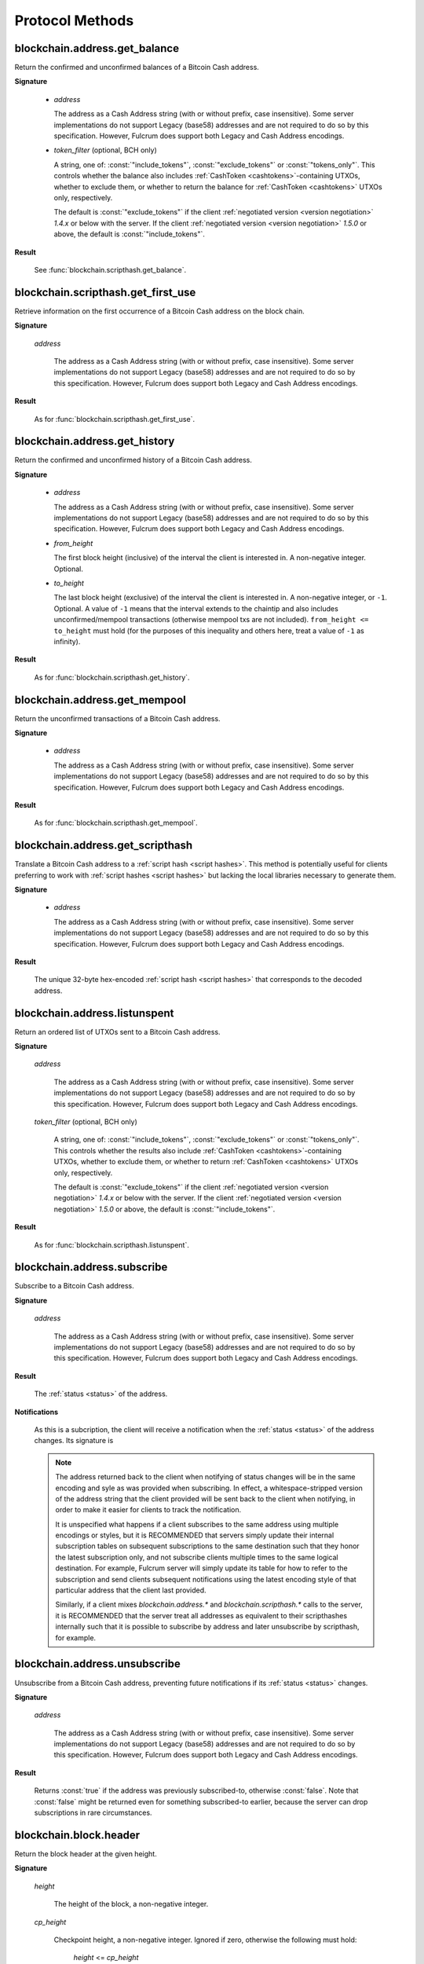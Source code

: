 ==================
 Protocol Methods
==================

blockchain.address.get_balance
==============================

Return the confirmed and unconfirmed balances of a Bitcoin Cash address.

**Signature**

  .. function:: blockchain.address.get_balance(address, [token_filter])
  .. versionadded:: 1.4.3
  .. versionchanged:: 1.5.0
     Added optional arg: *token_filter* (BCH only)

  * *address*

    The address as a Cash Address string (with or without prefix, case
    insensitive). Some server implementations do not support Legacy (base58)
    addresses and are not required to do so by this specification. However,
    Fulcrum does support both Legacy and Cash Address encodings.

  * *token_filter* (optional, BCH only)

    A string, one of: :const:`"include_tokens"`, :const:`"exclude_tokens"` or
    :const:`"tokens_only"`. This controls whether the balance also includes
    :ref:`CashToken <cashtokens>`-containing UTXOs, whether to exclude them, or whether to return
    the balance for :ref:`CashToken <cashtokens>` UTXOs only, respectively.

    The default is :const:`"exclude_tokens"` if the client :ref:`negotiated version <version negotiation>`
    `1.4.x` or below with the server. If the client :ref:`negotiated version <version negotiation>` `1.5.0`
    or above, the default is :const:`"include_tokens"`.

**Result**

  See :func:`blockchain.scripthash.get_balance`.

blockchain.scripthash.get_first_use
===================================

Retrieve information on the first occurrence of a Bitcoin Cash address on the
block chain.

**Signature**

  .. function:: blockchain.address.get_first_use(address)
  .. versionadded:: 1.5.2

  *address*

    The address as a Cash Address string (with or without prefix, case
    insensitive). Some server implementations do not support Legacy (base58)
    addresses and are not required to do so by this specification. However,
    Fulcrum does support both Legacy and Cash Address encodings.

**Result**

  As for :func:`blockchain.scripthash.get_first_use`.

blockchain.address.get_history
==============================

Return the confirmed and unconfirmed history of a Bitcoin Cash address.

**Signature**

  .. function:: blockchain.address.get_history(address, from_height=0, to_height=-1)
  .. versionadded:: 1.4.3
  .. versionchanged:: 1.5.1
     Allow pagination of history (added from_height, to_height)

  * *address*

    The address as a Cash Address string (with or without prefix, case
    insensitive). Some server implementations do not support Legacy (base58)
    addresses and are not required to do so by this specification. However,
    Fulcrum does support both Legacy and Cash Address encodings.

  * *from_height*

    The first block height (inclusive) of the interval the client is interested in.
    A non-negative integer. Optional.

  * *to_height*

    The last block height (exclusive) of the interval the client is interested in.
    A non-negative integer, or ``-1``. Optional. A value of ``-1`` means that the interval
    extends to the chaintip and also includes unconfirmed/mempool transactions
    (otherwise mempool txs are not included).
    ``from_height <= to_height`` must hold (for the purposes of this inequality
    and others here, treat a value of ``-1`` as infinity).

**Result**

  As for :func:`blockchain.scripthash.get_history`.

blockchain.address.get_mempool
==============================

Return the unconfirmed transactions of a Bitcoin Cash address.

**Signature**

  .. function:: blockchain.address.get_mempool(address)
  .. versionadded:: 1.4.3

  * *address*

    The address as a Cash Address string (with or without prefix, case
    insensitive). Some server implementations do not support Legacy (base58)
    addresses and are not required to do so by this specification. However,
    Fulcrum does support both Legacy and Cash Address encodings.

**Result**

  As for :func:`blockchain.scripthash.get_mempool`.

blockchain.address.get_scripthash
=================================

Translate a Bitcoin Cash address to a :ref:`script hash <script hashes>`. This
method is potentially useful for clients preferring to work with :ref:`script
hashes <script hashes>` but lacking the local libraries necessary to generate
them.

**Signature**

  .. function:: blockchain.address.get_scripthash(address)
  .. versionadded:: 1.4.3

  * *address*

    The address as a Cash Address string (with or without prefix, case
    insensitive). Some server implementations do not support Legacy (base58)
    addresses and are not required to do so by this specification. However,
    Fulcrum does support both Legacy and Cash Address encodings.

**Result**

  The unique 32-byte hex-encoded :ref:`script hash <script hashes>` that
  corresponds to the decoded address.

blockchain.address.listunspent
==============================

Return an ordered list of UTXOs sent to a Bitcoin Cash address.

**Signature**

  .. function:: blockchain.address.listunspent(address, [token_filter])
  .. versionadded:: 1.4.3
  .. versionchanged:: 1.5.0
     Added optional arg: *token_filter* (BCH only).
     *token_data* may appear in the result object if the UTXO contains a :ref:`CashToken <cashtokens>` (BCH only).

  *address*

    The address as a Cash Address string (with or without prefix, case
    insensitive). Some server implementations do not support Legacy (base58)
    addresses and are not required to do so by this specification. However,
    Fulcrum does support both Legacy and Cash Address encodings.

  *token_filter* (optional, BCH only)

    A string, one of: :const:`"include_tokens"`, :const:`"exclude_tokens"` or
    :const:`"tokens_only"`. This controls whether the results also include
    :ref:`CashToken <cashtokens>`-containing UTXOs, whether to exclude them,
    or whether to return :ref:`CashToken <cashtokens>` UTXOs only, respectively.

    The default is :const:`"exclude_tokens"` if the client :ref:`negotiated version <version negotiation>`
    `1.4.x` or below with the server. If the client :ref:`negotiated version <version negotiation>` `1.5.0`
    or above, the default is :const:`"include_tokens"`.

**Result**

  As for :func:`blockchain.scripthash.listunspent`.

blockchain.address.subscribe
============================

Subscribe to a Bitcoin Cash address.

**Signature**

  .. function:: blockchain.address.subscribe(address)
  .. versionadded:: 1.4.3

  *address*

    The address as a Cash Address string (with or without prefix, case
    insensitive). Some server implementations do not support Legacy (base58)
    addresses and are not required to do so by this specification. However,
    Fulcrum does support both Legacy and Cash Address encodings.

**Result**

  The :ref:`status <status>` of the address.

**Notifications**

  As this is a subcription, the client will receive a notification
  when the :ref:`status <status>` of the address changes.  Its
  signature is

  .. function:: blockchain.address.subscribe(address, status)
     :noindex:

  .. note:: The address returned back to the client when notifying of status
            changes will be in the same encoding and syle as was provided when
            subscribing. In effect, a whitespace-stripped version of the address
            string that the client provided will be sent back to the client when
            notifying, in order to make it easier for clients to track the
            notification.

            It is unspecified what happens if a client subscribes to the same
            address using multiple encodings or styles, but it is RECOMMENDED
            that servers simply update their internal subscription tables on
            subsequent subscriptions to the same destination such that they
            honor the latest subscription only, and not subscribe clients
            multiple times to the same logical destination. For example, Fulcrum
            server will simply update its table for how to refer to the
            subscription and send clients subsequent notifications using the
            latest encoding style of that particular address that the client
            last provided.

            Similarly, if a client mixes `blockchain.address.*` and
            `blockchain.scripthash.*` calls to the server, it is RECOMMENDED
            that the server treat all addresses as equivalent to their
            scripthashes internally such that it is possible to subscribe by
            address and later unsubscribe by scripthash, for example.

blockchain.address.unsubscribe
=================================

Unsubscribe from a Bitcoin Cash address, preventing future notifications if
its :ref:`status <status>` changes.

**Signature**

  .. function:: blockchain.address.unsubscribe(address)
  .. versionadded:: 1.4.3

  *address*

    The address as a Cash Address string (with or without prefix, case
    insensitive). Some server implementations do not support Legacy (base58)
    addresses and are not required to do so by this specification. However,
    Fulcrum does support both Legacy and Cash Address encodings.

**Result**

  Returns :const:`true` if the address was previously subscribed-to, otherwise
  :const:`false`. Note that :const:`false` might be returned even for something
  subscribed-to earlier, because the server can drop subscriptions in rare
  circumstances.

blockchain.block.header
=======================

Return the block header at the given height.

**Signature**

  .. function:: blockchain.block.header(height, cp_height=0)
  .. versionadded:: 1.3
  .. versionchanged:: 1.4
     *cp_height* parameter added
  .. versionchanged:: 1.4.1

  *height*

    The height of the block, a non-negative integer.

  *cp_height*

    Checkpoint height, a non-negative integer.  Ignored if zero,
    otherwise the following must hold:

      *height* <= *cp_height*

**Result**

  If *cp_height* is zero, the raw block header as a hexadecimal
  string.

  Otherwise a dictionary with the following keys.  This provides a
  proof that the given header is present in the blockchain; presumably
  the client has the merkle root hard-coded as a checkpoint.

  * *branch*

    The merkle branch of *header* up to *root*, deepest pairing first.

  * *header*

    The raw block header as a hexadecimal string.

  * *root*

    The merkle root of all blockchain headers up to and including
    *cp_height*.


**Example Result**

With *height* 5 and *cp_height* 0 on the Bitcoin Cash chain:

::

   "0100000085144a84488ea88d221c8bd6c059da090e88f8a2c99690ee55dbba4e00000000e11c48fecdd9e72510ca84f023370c9a38bf91ac5cae88019bee94d24528526344c36649ffff001d1d03e477"

.. _cp_height example:

With *cp_height* 8::

  {
    "branch": [
       "000000004ebadb55ee9096c9a2f8880e09da59c0d68b1c228da88e48844a1485",
       "96cbbc84783888e4cc971ae8acf86dd3c1a419370336bb3c634c97695a8c5ac9",
       "965ac94082cebbcffe458075651e9cc33ce703ab0115c72d9e8b1a9906b2b636",
       "89e5daa6950b895190716dd26054432b564ccdc2868188ba1da76de8e1dc7591"
       ],
    "header": "0100000085144a84488ea88d221c8bd6c059da090e88f8a2c99690ee55dbba4e00000000e11c48fecdd9e72510ca84f023370c9a38bf91ac5cae88019bee94d24528526344c36649ffff001d1d03e477",
    "root": "e347b1c43fd9b5415bf0d92708db8284b78daf4d0e24f9c3405f45feb85e25db"
  }

blockchain.block.headers
========================

Return a concatenated chunk of block headers from the main chain.

**Signature**

  .. function:: blockchain.block.headers(start_height, count, cp_height=0)
  .. versionadded:: 1.2
  .. versionchanged:: 1.4
     *cp_height* parameter added
  .. versionchanged:: 1.4.1

  *start_height*

    The height of the first header requested, a non-negative integer.

  *count*

    The number of headers requested, a non-negative integer.

  *cp_height*

    Checkpoint height, a non-negative integer.  Ignored if zero,
    otherwise the following must hold:

      *start_height* + (*count* - 1) <= *cp_height*

**Result**

  A dictionary with the following members:

  * *count*

    The number of headers returned, between zero and the number
    requested.  If the chain has not extended sufficiently far, only
    the available headers will be returned.  If more headers than
    *max* were requested at most *max* will be returned.

  * *hex*

    The binary block headers concatenated together in-order as a
    hexadecimal string.  Starting with version 1.4.1, AuxPoW data (if present
    in the original header) is truncated if *cp_height* is nonzero.

  * *max*

    The maximum number of headers the server will return in a single
    request.

  The dictionary additionally has the following keys if *count* and
  *cp_height* are not zero.  This provides a proof that all the given
  headers are present in the blockchain; presumably the client has the
  merkle root hard-coded as a checkpoint.

  * *root*

    The merkle root of all blockchain headers up to and including
    *cp_height*.

  * *branch*

    The merkle branch of the last returned header up to *root*,
    deepest pairing first.


**Example Response**

See :ref:`here <cp_height example>` for an example of *root* and
*branch* keys.

::

  {
    "count": 2,
    "hex": "0100000000000000000000000000000000000000000000000000000000000000000000003ba3edfd7a7b12b27ac72c3e67768f617fc81bc3888a51323a9fb8aa4b1e5e4a29ab5f49ffff001d1dac2b7c010000006fe28c0ab6f1b372c1a6a246ae63f74f931e8365e15a089c68d6190000000000982051fd1e4ba744bbbe680e1fee14677ba1a3c3540bf7b1cdb606e857233e0e61bc6649ffff001d01e36299"
    "max": 2016
  }

blockchain.estimatefee
======================

Return the estimated transaction fee per kilobyte for a transaction to
be confirmed within a certain number of blocks.

**Signature**

  .. function:: blockchain.estimatefee(number)

  *number*

    The number of blocks to target for confirmation.

**Result**

  The estimated transaction fee in coin units per kilobyte, as a
  floating point number.  If the daemon does not have enough
  information to make an estimate, the integer ``-1`` is returned.

**Example Result**

::

  0.00101079


blockchain.header.get
=====================

Retrieve a block header by its hash (or, optionally, its height).

**Signature**

  .. function:: blockchain.header.get(block_hash)
  .. versionadded:: 1.5.2

  *block_hash*

    A 64-character hexadecimal string indicating the block hash of the block for
    which to retrieve the header.  Optionally, this can also be a numeric value
    and in that case it will be interpreted as a block height.

**Result**

  The height and header of the requested block.  The result is a dictionary with two keys:

  * *height*

    The height of the header, an integer.

  * *hex*

    The binary header as a hexadecimal string.

**Example Result**

::

   {
     "height": 520481,
     "hex": "00000020890208a0ae3a3892aa047c5468725846577cfcd9b512b50000000000000000005dc2b02f2d297a9064ee103036c14d678f9afc7e3d9409cf53fd58b82e938e8ecbeca05a2d2103188ce804c4"
   }


blockchain.headers.get_tip
==========================

Get the latest block's height and header.

**Signature**

  .. function:: blockchain.headers.get_tip()
  .. versionadded:: 1.5.0

**Result**

  The height and header of the current block chain tip.  The result is a dictionary with two members:

  * *height*

    The height of the header, an integer.

  * *hex*

    The binary header as a hexadecimal string.

**Example Result**

::

   {
     "height": 520481,
     "hex": "00000020890208a0ae3a3892aa047c5468725846577cfcd9b512b50000000000000000005dc2b02f2d297a9064ee103036c14d678f9afc7e3d9409cf53fd58b82e938e8ecbeca05a2d2103188ce804c4"
   }

blockchain.headers.subscribe
============================

Subscribe to receive block headers when a new block is found.

**Signature**

  .. function:: blockchain.headers.subscribe()

**Result**

  The height and header of the current block chain tip.  The result is a dictionary with two members:

  * *height*

    The height of the header, an integer.

  * *hex*

    The binary header as a hexadecimal string.

**Example Result**

::

   {
     "height": 520481,
     "hex": "00000020890208a0ae3a3892aa047c5468725846577cfcd9b512b50000000000000000005dc2b02f2d297a9064ee103036c14d678f9afc7e3d9409cf53fd58b82e938e8ecbeca05a2d2103188ce804c4"
   }

**Notifications**

  As this is a subcription, the client will receive a notification
  when a new block is found.  The notification's signature is:

    .. function:: blockchain.headers.subscribe(header)
       :noindex:

    * *header*

      See **Result** above.

.. note:: Should a new block arrive quickly, perhaps while the server
  is still processing prior blocks, the server may only notify of the
  most recent chain tip.  The protocol does not guarantee notification
  of all intermediate block headers.

  In a similar way the client must be prepared to handle chain
  reorganisations.  Should a re-org happen the new chain tip will not
  sit directly on top of the prior chain tip.  The client must be able
  to figure out the common ancestor block and request any missing
  block headers to acquire a consistent view of the chain state.

blockchain.headers.unsubscribe
==============================

Undoes the effects of a previous call to :func:`blockchain.headers.subscribe`,
that is to say: unsubscribe from receiving block header notifications.

**Signature**

  .. function:: blockchain.headers.unsubscribe()
  .. versionadded:: 1.5.0

**Result**

  Returns :const:`true` if the client was previously subscribed to
  receive block header notifications, otherwise :const:`false`.

blockchain.relayfee
===================

Return the minimum fee a low-priority transaction must pay in order to
be accepted to the daemon's memory pool.

**Signature**

  .. function:: blockchain.relayfee()

**Result**

  The fee in whole coin units (BTC, not satoshis for Bitcoin) as a
  floating point number.

**Example Results**

::

   1e-05

::

   0.0

blockchain.scripthash.get_balance
=================================

Return the confirmed and unconfirmed balances of a :ref:`script hash
<script hashes>`.

**Signature**

  .. function:: blockchain.scripthash.get_balance(scripthash, [token_filter])
  .. versionadded:: 1.1
  .. versionchanged:: 1.5.0
     Added optional arg: *token_filter* (BCH only)

  *scripthash*

    The script hash as a hexadecimal string.

  *token_filter* (optional, BCH only)

    A string, one of: :const:`"include_tokens"`, :const:`"exclude_tokens"` or
    :const:`"tokens_only"`. This controls whether the balance also includes
    :ref:`CashToken <cashtokens>`-containing UTXOs, whether to exclude them, or whether to return
    the balance for :ref:`CashToken <cashtokens>` UTXOs only, respectively.

    The default is :const:`"exclude_tokens"` if the client :ref:`negotiated version <version negotiation>`
    `1.4.x` or below with the server. If the client :ref:`negotiated version <version negotiation>` `1.5.0`
    or above, the default is :const:`"include_tokens"`.

**Result**

  A dictionary with keys `confirmed` and `unconfirmed`.  The value of
  each is the appropriate balance in satoshis. Note that on BCH, be sure to
  select the appropriate `token_filter` argument to retrieve the balance
  either including or omitting tokens or for tokens only.

**Result Example**

::

  {
    "confirmed": 103873966,
    "unconfirmed": 236844
  }

blockchain.scripthash.get_first_use
===================================

Retrieve information on the first occurrence of a :ref:`script hash <script hashes>` on the
block chain.

**Note**: On block chians such as BTC that use natural ordering, the first occurrence
of any :ref:`script hash <script hashes>` will always be it appearing in an output of a transaction
(since an address must receive funds before it can spend them). For block chains such as Bitcoin Cash,
this is not always the case due to CTOR (txid based sorting of block transactions).

**Signature**

  .. function:: blockchain.scripthash.get_first_use(scripthash)
  .. versionadded:: 1.5.2

  *scripthash*

    The :ref:`script hash <script hashes>` as a hexadecimal string.

**Result**

  If the :ref:`script hash <script hashes>` in question does not appear either on the block chain or in the
  mempool, then :const:`null` is returned. Otherwise, a dictionary containing the following keys:

  * *block_hash*

    The block hash of the block where this :ref:`script hash <script hashes>` first appears, as a hexadecimal string.
    If this :ref:`script hash <script hashes>` first appears in the mempool, then this will be all zeroes, e.g. 64
    hexadecimal :const:`0` digits.

  * *height*

    The integer height of the block where this :ref:`script hash <script hashes>` first appears. If this
    :ref:`script hash <script hashes>` first appears in the mempool, then this will be :const:`0`.

    **Note**: Unlike other protocol methods (such as :func:`blockchain.scripthash.get_mempool`),
    :const:`0` is always used here for any mempool transaction irrespective of whether it has any unconfirmed parents or not.

  * *tx_hash*

    The transaction hash where this :ref:`script hash <script hashes>` first appears, in hexadecimal.

    **Note**: For multiple mempool transactions referencing the same :ref:`script hash <script hashes>`, an unspecified
    transaction will be arbitrarily chosen and it may not always be the first one that appeared in the mempool for this
    :ref:`script hash <script hashes>`.

**Result Examples**

::

  {
    "block_hash": "000000000000032e1219acd8cdda073f5cbb42a216fede788ad4b555e7969a26",
    "height": 200004,
    "tx_hash": "acc3758bd2a26f869fcc67d48ff30b96464d476bca82c1cd6656e7d506816412"
  }

::

  {
    "block_hash": "0000000000000000000000000000000000000000000000000000000000000000",
    "height": 0,
    "tx_hash": "9fbed79a1e970343fcd39f4a2d830a6bde6de0754ed2da70f489d0303ed558ec"
  }



blockchain.scripthash.get_history
=================================

Return the confirmed and unconfirmed history of a :ref:`script hash
<script hashes>`.

**Signature**

  .. function:: blockchain.scripthash.get_history(scripthash, from_height=0, to_height=-1)
  .. versionadded:: 1.1
  .. versionchanged:: 1.5.1
     Allow pagination of history (added from_height, to_height)

  *scripthash*

    The script hash as a hexadecimal string.

  *from_height*

    The first block height (inclusive) of the interval the client is interested in.
    A non-negative integer. Optional.

  *to_height*

    The last block height (exclusive) of the interval the client is interested in.
    A non-negative integer, or ``-1``. Optional. A value of ``-1`` means that the interval
    extends to the chaintip and also includes unconfirmed/mempool transactions
    (otherwise mempool txs are not included).
    ``from_height <= to_height`` must hold (for the purposes of this inequality
    and others here, treat a value of ``-1`` as infinity).

**Result**

  A list of confirmed transactions in blockchain order, with the
  output of :func:`blockchain.scripthash.get_mempool` appended to the
  list (mempool is appended only if ``to_height`` is ``-1``).  Each confirmed transaction
  is a dictionary with the following keys:

  * *height*

    The integer height of the block the transaction was confirmed in.

  * *tx_hash*

    The transaction hash in hexadecimal.

  Note that as of Fulcrum 1.8.0 the transaction history for a script hash
  also includes transactions that involve sending/receiving :ref:`CashTokens <cashtokens>`
  to/from that script hash.

  See :func:`blockchain.scripthash.get_mempool` for how mempool
  transactions are returned.

**Result Examples**

::

  [
    {
      "height": 200004,
      "tx_hash": "acc3758bd2a26f869fcc67d48ff30b96464d476bca82c1cd6656e7d506816412"
    },
    {
      "height": 215008,
      "tx_hash": "f3e1bf48975b8d6060a9de8884296abb80be618dc00ae3cb2f6cee3085e09403"
    }
  ]

::

  [
    {
      "fee": 20000,
      "height": 0,
      "tx_hash": "9fbed79a1e970343fcd39f4a2d830a6bde6de0754ed2da70f489d0303ed558ec"
    }
  ]

blockchain.scripthash.get_mempool
=================================

Return the unconfirmed transactions of a :ref:`script hash <script
hashes>`.

**Signature**

  .. function:: blockchain.scripthash.get_mempool(scripthash)
  .. versionadded:: 1.1

  *scripthash*

    The script hash as a hexadecimal string.

**Result**

  A list of mempool transactions in arbitrary order.  Each mempool
  transaction is a dictionary with the following keys:

  * *height*

    ``0`` if all inputs are confirmed, and ``-1`` otherwise.

  * *tx_hash*

    The transaction hash in hexadecimal.

  * *fee*

    The transaction fee in minimum coin units (satoshis).

  Note that as of Fulcrum 1.8.0 the mempool transactions for a script hash
  also include transactions that involve sending/receiving :ref:`CashTokens <cashtokens>`
  to/from that script hash.

**Result Example**

::

  [
    {
      "tx_hash": "45381031132c57b2ff1cbe8d8d3920cf9ed25efd9a0beb764bdb2f24c7d1c7e3",
      "height": 0,
      "fee": 24310
    }
  ]


blockchain.scripthash.listunspent
=================================

Return an ordered list of UTXOs sent to a script hash.

**Signature**

  .. function:: blockchain.scripthash.listunspent(scripthash, [token_filter])
  .. versionadded:: 1.1
  .. versionchanged:: 1.5.0
     Added optional arg: *token_filter* (BCH only).
     *token_data* may appear in the result object if the UTXO contains a :ref:`CashToken <cashtokens>` (BCH only).

  *scripthash*

    The script hash as a hexadecimal string.

  *token_filter* (optional, BCH only)

    A string, one of: :const:`"include_tokens"`, :const:`"exclude_tokens"` or
    :const:`"tokens_only"`. This controls whether the results also include
    :ref:`CashToken <cashtokens>`-containing UTXOs, whether to exclude them,
    or whether to return :ref:`CashToken <cashtokens>` UTXOs only, respectively.

    The default is :const:`"exclude_tokens"` if the client :ref:`negotiated version <version negotiation>`
    `1.4.x` or below with the server. If the client :ref:`negotiated version <version negotiation>` `1.5.0`
    or above, the default is :const:`"include_tokens"`.

**Result**

  A list of unspent outputs in blockchain order.  This function takes
  the mempool into account.  Mempool transactions paying to the
  address are included at the end of the list in an undefined order.
  Any output that is spent in the mempool does not appear.  Each
  output is a dictionary with the following keys:

  * *height*

    The integer height of the block the transaction was confirmed in.
    ``0`` if the transaction is in the mempool.

  * *token_data* (optional, BCH only)

    A dictionary encapsulating the :ref:`CashToken data <token_data>` for this
    output. This key will be missing from the dictionary if the unspent output
    does not have any token data on it.

  * *tx_pos*

    The zero-based index of the output in the transaction's list of
    outputs.

  * *tx_hash*

    The output's transaction hash as a hexadecimal string.

  * *value*

    The output's value in minimum coin units (satoshis).

**Result Example**

::

  [
    {
      "height": 37146,
      "tx_hash": "9f2c45a12db0144909b5db269415f7319179105982ac70ed80d76ea79d923ebf",
      "tx_pos": 0,
      "value": 45318048
    },
    {
      "height": 41696,
      "tx_hash": "3d2290c93436a3e964cfc2f0950174d8847b1fbe3946432c4784e168da0f019f",
      "tx_pos": 0,
      "value": 919195
    },
    {
      "height": 126184,
      "token_data": {
        "amount": "1000000",
        "category": "8fd6a2f713beaa5907a776b8b3060cddd1c6ff0588554c2364698ae271321ce9",
        "nft": {
          "capability": "minting",
          "commitment": "f00fd00fb33f"
         }
      },
      "tx_hash": "87489c43bae69c297bbaf65276573b0001c20c647a3d54d2842a4425ff87bacc",
      "tx_pos": 1,
      "value": 1000000
    },
    {
      "height": 0,
      "tx_hash": "42f83727115dc7e38b1311aae9c516d9956c16f6017149c9d4a98cc5e738952a",
      "tx_pos": 7,
      "value": 99999815
    }
  ]

.. _subscribed:

blockchain.scripthash.subscribe
===============================

Subscribe to a script hash.

**Signature**

  .. function:: blockchain.scripthash.subscribe(scripthash)
  .. versionadded:: 1.1

  *scripthash*

    The script hash as a hexadecimal string.

**Result**

  The :ref:`status <status>` of the script hash.

**Notifications**

  The client will receive a notification when the :ref:`status <status>` of the script
  hash changes.  Its signature is

    .. function:: blockchain.scripthash.subscribe(scripthash, status)
       :noindex:

blockchain.scripthash.unsubscribe
=================================

Unsubscribe from a script hash, preventing future notifications if its :ref:`status
<status>` changes.

**Signature**

  .. function:: blockchain.scripthash.unsubscribe(scripthash)
  .. versionadded:: 1.4.2

  *scripthash*

    The script hash as a hexadecimal string.

**Result**

  Returns :const:`true` if the scripthash was previously subscribed-to, otherwise
  :const:`false`. Note that :const:`false` might be returned even for something
  subscribed-to earlier, because the server can drop subscriptions in rare
  circumstances.

blockchain.transaction.broadcast
================================

Broadcast a transaction to the network.

**Signature**

  .. function:: blockchain.transaction.broadcast(raw_tx)
  .. versionchanged:: 1.1
     errors returned as JSON RPC errors rather than as a result.

  *raw_tx*

    The raw transaction as a hexadecimal string.

**Result**

  The transaction hash as a hexadecimal string.

  **Note** protocol version 1.0 (only) does not respond according to
  the JSON RPC specification if an error occurs.  If the daemon
  rejects the transaction, the result is the error message string from
  the daemon, as if the call were successful.  The client needs to
  determine if an error occurred by comparing the result to the
  expected transaction hash.

**Result Examples**

::

   "a76242fce5753b4212f903ff33ac6fe66f2780f34bdb4b33b175a7815a11a98e"

Protocol version 1.0 returning an error as the result:

::

  "258: txn-mempool-conflict"

blockchain.transaction.dsproof.get
==================================

Returns information on a :ref:`double-spend proof <dsproofs>`. The query can be
by either `tx_hash` or `dspid`.

**Signature**

  .. function:: blockchain.transaction.dsproof.get(hash)
  .. versionadded:: 1.4.5

  *hash*

    The transaction hash (or `dspid`) as a hexadecimal string.


**Result**

    If the transaction in question has an associated :ref:`dsproof <dsproofs>`,
    then a JSON object. Otherwise :const:`null`.

**Example Results**::

   {
     "dspid": "587d18bf8a64ede9c7450fdaeab27b9b3c46cfa8948f4c145f889601153c56b0",
     "txid": "5b59ce35093fbd13549cd6f203d4b5b01762d70e75b8e9733dfc463e0ff8cc13",
     "hex": "410c56078977120e828e4aacdd813a818d17c47d94183aa176d62c805d47697dddddf46c2ab68ee1e46a3e17aa7da548c38ec43416422d433b1782eb3298356df441",
     "outpoint": {
       "txid": "f6e2a16ba665d5402dad147fe35872961bc6961da62345a2171ee001cfcf7600",
       "vout": 0
     },
     "descendants": [
       "36fbb099e6de59d23477727e3199c65caae35ded957660f56fc681a6d81d5570",
       "5b59ce35093fbd13549cd6f203d4b5b01762d70e75b8e9733dfc463e0ff8cc13"
     ]
   }

blockchain.transaction.dsproof.list
===================================

List all of the transactions that currently have double-spend proofs associated
with them.

**Signature**

  .. function:: blockchain.transaction.dsproof.list()
  .. versionadded:: 1.4.5

**Result**

  A JSON array of hexadecimal strings. May be empty.  Each string is a
  transaction hash of an in-mempool transaction that has a double-spend proof
  associated with it. Each of the hashes appearing in the list may be given as
  an argument to :func:`blockchain.transaction.dsproof.get` in order to obtain
  the associated double-spend proof for that transaction.

**Example Results**::

   [
     "e67cc122f3c28a4243c3a1b14b38a9474c22ba928af9a194ca2b85426f0fd1bb",
     "077f0cc2439f2e48567c72eeeba5a447f8649c00c3d18ab6516eccfd4119726f",
     "ccc2f0d90b7067a83566024d4df842f0b6cb8180e18d642fcc85cae8acadbd58"
   ]

blockchain.transaction.dsproof.subscribe
========================================

Subscribe for :ref:`dsproof <dsproofs>` notifications for a transaction.

**Signature**

  .. function:: blockchain.transaction.dsproof.subscribe(tx_hash)
  .. versionadded:: 1.4.5

  *tx_hash*

    The transaction hash as a hexadecimal string.

**Result**

  A result identical to what one would get from :func:`blockchain.transaction.dsproof.get`.

**Notifications**

  The client will receive a notification when the :ref:`dsproof <dsproofs>`  status
  of the transaction changes.  Its signature is

    .. function:: blockchain.transction.dsproof.subscribe(tx_hash, dsproof)
       :noindex:

       With *dsproof* being identical to what one would get from invoking
       :func:`blockchain.transaction.dsproof.get` for that particular *tx_hash*.

blockchain.transaction.dsproof.unsubscribe
==========================================

Unsubscribe from receiving any further :ref:`dsproof <dsproofs>` notifications
for a transaction.

**Signature**

  .. function:: blockchain.transaction.dsproof.unsubscribe(tx_hash)
  .. versionadded:: 1.4.5

  *tx_hash*

    The transaction hash as a hexadecimal string.

**Result**

  Returns :const:`true` if the transaction was previously subscribed-to for
  dsproof notifications, otherwise :const:`false`. Note that :const:`false`
  might be returned even for something subscribed-to earlier, because the server
  can drop subscriptions in rare circumstances.


blockchain.transaction.get
==========================

Return a raw transaction.

**Signature**

  .. function:: blockchain.transaction.get(tx_hash, verbose=false)
  .. versionchanged:: 1.1
     ignored argument *height* removed
  .. versionchanged:: 1.2
     *verbose* argument added

  *tx_hash*

    The transaction hash as a hexadecimal string.

  *verbose*

    Whether a verbose coin-specific response is required.

**Result**

    If *verbose* is :const:`false`:

       The raw transaction as a hexadecimal string.

    If *verbose* is :const:`true`:

       The result is a coin-specific dictionary -- whatever the coin
       daemon returns when asked for a verbose form of the raw
       transaction.

**Example Results**

When *verbose* is :const:`false`::

  "01000000015bb9142c960a838329694d3fe9ba08c2a6421c5158d8f7044cb7c48006c1b48"
  "4000000006a4730440220229ea5359a63c2b83a713fcc20d8c41b20d48fe639a639d2a824"
  "6a137f29d0fc02201de12de9c056912a4e581a62d12fb5f43ee6c08ed0238c32a1ee76921"
  "3ca8b8b412103bcf9a004f1f7a9a8d8acce7b51c983233d107329ff7c4fb53e44c855dbe1"
  "f6a4feffffff02c6b68200000000001976a9141041fb024bd7a1338ef1959026bbba86006"
  "4fe5f88ac50a8cf00000000001976a91445dac110239a7a3814535c15858b939211f85298"
  "88ac61ee0700"

When *verbose* is :const:`true`::

 {
   "blockhash": "0000000000000000015a4f37ece911e5e3549f988e855548ce7494a0a08b2ad6",
   "blocktime": 1520074861,
   "confirmations": 679,
   "hash": "36a3692a41a8ac60b73f7f41ee23f5c917413e5b2fad9e44b34865bd0d601a3d",
   "hex": "01000000015bb9142c960a838329694d3fe9ba08c2a6421c5158d8f7044cb7c48006c1b484000000006a4730440220229ea5359a63c2b83a713fcc20d8c41b20d48fe639a639d2a8246a137f29d0fc02201de12de9c056912a4e581a62d12fb5f43ee6c08ed0238c32a1ee769213ca8b8b412103bcf9a004f1f7a9a8d8acce7b51c983233d107329ff7c4fb53e44c855dbe1f6a4feffffff02c6b68200000000001976a9141041fb024bd7a1338ef1959026bbba860064fe5f88ac50a8cf00000000001976a91445dac110239a7a3814535c15858b939211f8529888ac61ee0700",
   "locktime": 519777,
   "size": 225,
   "time": 1520074861,
   "txid": "36a3692a41a8ac60b73f7f41ee23f5c917413e5b2fad9e44b34865bd0d601a3d",
   "version": 1,
   "vin": [ {
     "scriptSig": {
       "asm": "30440220229ea5359a63c2b83a713fcc20d8c41b20d48fe639a639d2a8246a137f29d0fc02201de12de9c056912a4e581a62d12fb5f43ee6c08ed0238c32a1ee769213ca8b8b[ALL|FORKID] 03bcf9a004f1f7a9a8d8acce7b51c983233d107329ff7c4fb53e44c855dbe1f6a4",
       "hex": "4730440220229ea5359a63c2b83a713fcc20d8c41b20d48fe639a639d2a8246a137f29d0fc02201de12de9c056912a4e581a62d12fb5f43ee6c08ed0238c32a1ee769213ca8b8b412103bcf9a004f1f7a9a8d8acce7b51c983233d107329ff7c4fb53e44c855dbe1f6a4"
     },
     "sequence": 4294967294,
     "txid": "84b4c10680c4b74c04f7d858511c42a6c208bae93f4d692983830a962c14b95b",
     "vout": 0}],
   "vout": [ { "n": 0,
              "scriptPubKey": { "addresses": [ "12UxrUZ6tyTLoR1rT1N4nuCgS9DDURTJgP"],
                                "asm": "OP_DUP OP_HASH160 1041fb024bd7a1338ef1959026bbba860064fe5f OP_EQUALVERIFY OP_CHECKSIG",
                                "hex": "76a9141041fb024bd7a1338ef1959026bbba860064fe5f88ac",
                                "reqSigs": 1,
                                "type": "pubkeyhash"},
              "value": 0.0856647},
            { "n": 1,
              "scriptPubKey": { "addresses": [ "17NMgYPrguizvpJmB1Sz62ZHeeFydBYbZJ"],
                                "asm": "OP_DUP OP_HASH160 45dac110239a7a3814535c15858b939211f85298 OP_EQUALVERIFY OP_CHECKSIG",
                                "hex": "76a91445dac110239a7a3814535c15858b939211f8529888ac",
                                "reqSigs": 1,
                                "type": "pubkeyhash"},
              "value": 0.1360904}]}

blockchain.transaction.get_confirmed_blockhash
==============================================

Returns the block hash of the block that contains a particular transaction.

**Signature**

  .. function:: blockchain.transaction.get_confirmed_blockhash(tx_hash, include_header=false)
  .. versionadded:: 1.5.2

  *tx_hash*

    The transaction hash as a hexadecimal string.

  *include_header*

    Whether to also return the block header in the results dictionary (default :const:`false` if unspecified).

**Result**

  If this transaction is unknown or is in the mempool, a JSON-RPC error result will be returned. If
  the transaction is confirmed in a block, a dictionary will be returned with the following keys:

  * *block_hash*

    The block hash as a hexadecimal string.

  * *block_header* (optional, only if :const:`include_header=true`)

    The binary block header as a hexadecimal string.

  * *block_height*

    The integer height of the block the transaction was confirmed in.

**Result Examples**

::

  {
    "block_hash": "0000000000000000000058ae65224f518d755d99afd512536c81dee2359dbcdb",
    "block_height": 816182
  }

::

  {
    "block_hash": "00000000000000000001522da9f02d2707dd91139f32a89d515e537384ecf2b1",
    "block_header": "00400020780506d9aeaf379e2c61f7e4b1c14c55dfb88c844581000000000000000000004818be123cf187c2eed198bc8eeed8b83c896d50b31948a625153c337a6c126aca454e65948104173ae18f28",
    "block_height": 816153
  }

blockchain.transaction.get_height
=================================

Returns the block height for a confirmed transaction, or 0 for a mempool
transaction, given its hash.

**Signature**

  .. function:: blockchain.transaction.get_height(tx_hash)
  .. versionadded:: 1.4.5

  *tx_hash*

    The transaction hash as a hexadecimal string.

**Result**

  Either a numeric value or :const:`null`.

  * Numeric values :const:`> 0`

    The transaction is confirmed at this block height.

  * Numeric values :const:`== 0`

    The transaction is not confirmed but is in the mempool.

  * :const:`null`

    The transaction is unknown.

blockchain.transaction.get_merkle
=================================

Return the merkle branch to a confirmed transaction given its hash
and, optionally, its height.

**Signature**

  .. function:: blockchain.transaction.get_merkle(tx_hash, [height])
  .. versionchanged:: 1.4.5
     *height* is no longer required and is now optional

  *tx_hash*

    The transaction hash as a hexadecimal string.

  *height* (optional in 1.4.5 or above)

    The height at which it was confirmed, an integer. As of version 1.4.5 of
    the protocol, this second argument may be omitted, however if it is included
    the lookup may return the results slightly faster since an extra database
    lookup is avoided on the server-side.

**Result**

  A dictionary with the following keys:

  * *block_height*

    The height of the block the transaction was confirmed in.

  * *merkle*

    A list of transaction hashes the current hash is paired with,
    recursively, in order to trace up to obtain merkle root of the
    block, deepest pairing first.

  * *pos*

    The 0-based index of the position of the transaction in the
    ordered list of transactions in the block.

**Result Example**

::

  {
    "merkle":
    [
      "713d6c7e6ce7bbea708d61162231eaa8ecb31c4c5dd84f81c20409a90069cb24",
      "03dbaec78d4a52fbaf3c7aa5d3fccd9d8654f323940716ddf5ee2e4bda458fde",
      "e670224b23f156c27993ac3071940c0ff865b812e21e0a162fe7a005d6e57851",
      "369a1619a67c3108a8850118602e3669455c70cdcdb89248b64cc6325575b885",
      "4756688678644dcb27d62931f04013254a62aeee5dec139d1aac9f7b1f318112",
      "7b97e73abc043836fd890555bfce54757d387943a6860e5450525e8e9ab46be5",
      "61505055e8b639b7c64fd58bce6fc5c2378b92e025a02583303f69930091b1c3",
      "27a654ff1895385ac14a574a0415d3bbba9ec23a8774f22ec20d53dd0b5386ff",
      "5312ed87933075e60a9511857d23d460a085f3b6e9e5e565ad2443d223cfccdc",
      "94f60b14a9f106440a197054936e6fb92abbd69d6059b38fdf79b33fc864fca0",
      "2d64851151550e8c4d337f335ee28874401d55b358a66f1bafab2c3e9f48773d"
    ],
    "block_height": 450538,
    "pos": 710
  }

blockchain.transaction.id_from_pos
==================================

Return a transaction hash and optionally a merkle proof,
given a block height and a position in the block.

**Signature**

  .. function:: blockchain.transaction.id_from_pos(height, tx_pos, merkle=false)
  .. versionadded:: 1.4

  *height*

    The main chain block height, a non-negative integer.

  *tx_pos*

    A zero-based index of the transaction in the given block, an integer.

  *merkle*

    Whether a merkle proof should also be returned, a boolean.

**Result**

  If *merkle* is :const:`false`, the transaction hash as a hexadecimal string.
  If :const:`true`, a dictionary with the following keys:

  * *tx_hash*

    The transaction hash as a hexadecimal string.

  * *merkle*

    A list of transaction hashes the current hash is paired with,
    recursively, in order to trace up to obtain merkle root of the
    block, deepest pairing first.

**Example Results**

When *merkle* is :const:`false`::

  "fc12dfcb4723715a456c6984e298e00c479706067da81be969e8085544b0ba08"

When *merkle* is :const:`true`::

  {
    "tx_hash": "fc12dfcb4723715a456c6984e298e00c479706067da81be969e8085544b0ba08",
    "merkle":
    [
      "928c4275dfd6270349e76aa5a49b355eefeb9e31ffbe95dd75fed81d219a23f8",
      "5f35bfb3d5ef2ba19e105dcd976928e675945b9b82d98a93d71cbad0e714d04e",
      "f136bcffeeed8844d54f90fc3ce79ce827cd8f019cf1d18470f72e4680f99207",
      "6539b8ab33cedf98c31d4e5addfe40995ff96c4ea5257620dfbf86b34ce005ab",
      "7ecc598708186b0b5bd10404f5aeb8a1a35fd91d1febbb2aac2d018954885b1e",
      "a263aae6c470b9cde03b90675998ff6116f3132163911fafbeeb7843095d3b41",
      "c203983baffe527edb4da836bc46e3607b9a36fa2c6cb60c1027f0964d971b29",
      "306d89790df94c4632d652d142207f53746729a7809caa1c294b895a76ce34a9",
      "c0b4eff21eea5e7974fe93c62b5aab51ed8f8d3adad4583c7a84a98f9e428f04",
      "f0bd9d2d4c4cf00a1dd7ab3b48bbbb4218477313591284dcc2d7ca0aaa444e8d",
      "503d3349648b985c1b571f59059e4da55a57b0163b08cc50379d73be80c4c8f3"
    ]
  }

blockchain.transaction.subscribe
================================

Subscribe to a transaction in order to receive future notifications if its confirmation status changes.

**Signature**

  .. function:: blockchain.transaction.subscribe(tx_hash)
  .. versionadded:: 1.4.5

  *tx_hash*

    The transaction hash as a hexadecimal string.

**Result**

  A result identical to what one would get from :func:`blockchain.transaction.get_height`.

**Notifications**

  The client will receive a notification when the confirmation status
  of the transaction changes.  Its signature is

    .. function:: blockchain.transction.subscribe(tx_hash, height)
       :noindex:

       With *height* being identical to what one would get from invoking :func:`blockchain.transaction.get_height`.

blockchain.transaction.unsubscribe
==================================

Unsubscribe from a transaction, preventing future notifications if its confirmation status changes.

**Signature**

  .. function:: blockchain.transaction.unsubscribe(tx_hash)
  .. versionadded:: 1.4.5

  *tx_hash*

    The transaction hash as a hexadecimal string.

**Result**

  Returns :const:`true` if the transaction was previously subscribed-to, otherwise
  :const:`false`. Note that :const:`false` might be returned even for something
  subscribed-to earlier, because the server can drop subscriptions in rare
  circumstances.

blockchain.utxo.get_info
========================

Return information for an unspent transaction output.

**Signature**

  .. function:: blockchain.utxo.get_info(tx_hash, out_n)
  .. versionadded:: 1.4.4
  .. versionchanged:: 1.5.0
     *token_data* may appear in the result object if the UTXO contains a :ref:`CashToken <cashtokens>` (BCH only)

  *tx_hash*

    The UTXO's transaction hash as a hexadecimal string.

  *out_n*

    The UTXO's transaction output number. This should be a number in the range
    0 <= out_n <= 65535

**Result**

  If the UTXO in question does not exist or is spent, :const:`null` is returned.
  Otherwise, a dictionary will be returned containing the following keys:

  * *confirmed_height*

    (Optional) The integer height of the block the UTXO's transaction was
    confirmed in. This key will be missing from the dictionary if the
    transaction is in the mempool and is not yet confirmed.

  * *scripthash*

    The output's destination :ref:`script hash <script hashes>` as a hexadecimal
    string.

  * *token_data* (optional, BCH only)

    A dictionary encapsulating the :ref:`CashToken data <token_data>` for this
    output. This key will be missing from the dictionary if the unspent output
    does not have any token data on it.

  * *value*

    The output's value in integer minimum coin units (satoshis).

**Result Example**

::

   {
     "confirmed_height": 602123,
     "scripthash": "1c1e184c97abc87626c497b95f755df1025f48b9c27d037ea335677c57f38e5c",
     "value": 45318048
   }

On 1.5.0 or above, for a token-containing output on BCH::

   {
     "confirmed_height": 126184,
     "scripthash": "726205b2b758bd656b400cf5356fdec733528e93fc5f0a578592ab862539f327",
     "token_data": {
       "amount": "1000000",
       "category": "8fd6a2f713beaa5907a776b8b3060cddd1c6ff0588554c2364698ae271321ce9",
       "nft": {
         "capability": "minting",
         "commitment": "f00fd00fb33f"
       }
     },
     "value": 1000000
   }


daemon.passthrough
==================

Invokes an RPC method on the bitcoin daemon's own RPC server, and returns the
result.

**Signature**

  .. function:: daemon.passthrough(dictionary)
  .. versionadded:: 1.5.2

  *dictionary*

    Unlike other Electrum Cash protocol methods, which accept a JSON-RPC array
    as positional arguments, this RPC requires a dictionary under the JSON-RPC
    :const:`"params"` key for the request.  The contents of this dictionary is
    itself a nested JSON-RPC pseudo-request, of the form:
    :const:`{"method": "...", "params": [...]}`

**Note**

  This method is not available by default on most servers and must be
  explicitly enabled by the server admin, since it allows for any client to
  call into the bitcoind RPC in an unrestricted fashion, which is not secure
  nor safe to do for a public network. It is only documented here for advanced
  usages of the server for private networks wishing to use this method.

**Result**

  The JSON-RPC :const:`"result"` that was returned by the demon is sent back to the
  client verbatim.

**Example**

::

    --> Client sends:
    {
      "id": 1,
      "method": "daemon.passthrough",
      "params": {
        "method": "getdsproofscore",
        "params": [
          "d3aac244e46f4bc5e2140a07496a179624b42d12600bfeafc358154ec89a720c"
        ]
      }
    }

    <-- Client receives:
    {
      "id": 1,
      "jsonrpc": "2.0",
      "result": 1.0
    }


mempool.get_fee_histogram
=========================

Return a histogram of the fee rates paid by transactions in the memory
pool, weighted by transaction size.

**Signature**

  .. function:: mempool.get_fee_histogram()
  .. versionadded:: 1.2

**Result**

  The histogram is an array of [*fee*, *vsize*] pairs, where |vsize_n|
  is the cumulative virtual size of mempool transactions with a fee rate
  in the interval [|fee_n1|, |fee_n|], and |fee_n1| > |fee_n|.

  .. |vsize_n| replace:: vsize\ :sub:`n`
  .. |fee_n| replace:: fee\ :sub:`n`
  .. |fee_n1| replace:: fee\ :sub:`n-1`

  Fee intervals may have variable size.  The choice of appropriate
  intervals is currently not part of the protocol.

**Example Result**

  ::

    [[12, 128812], [4, 92524], [2, 6478638], [1, 22890421]]


server.add_peer
===============

A newly-started server uses this call to get itself into other servers'
peers lists.  It sould not be used by wallet clients.

**Signature**

  .. function:: server.add_peer(features)

  .. versionadded:: 1.1

  * *features*

    The same information that a call to the sender's
    :func:`server.features` RPC call would return.

**Result**

  A boolean indicating whether the request was tentatively accepted.
  The requesting server will appear in :func:`server.peers.subscribe`
  when further sanity checks complete successfully.


server.banner
=============

Return a banner to be shown in the Electron Cash console.

**Signature**

  .. function:: server.banner()

**Result**

  A string.

**Example Result**

  ::

     "Welcome to Fulcrum!"


server.donation_address
=======================

Return a server donation address.

**Signature**

  .. function:: server.donation_address()

**Result**

  A string.

**Example Result**

  ::

     "1BWwXJH3q6PRsizBkSGm2Uw4Sz1urZ5sCj"


server.features
===============

Return a list of features and services supported by the server.

**Signature**

  .. function:: server.features()
  .. versionchanged:: 1.4.2
     *hosts* key is no longer required, but recommended.
  .. versionchanged:: 1.4.5
     *dsproof* key added (optional).
  .. versionchanged:: 1.5.0
     *cashtokens* key added (optional).

**Result**

  A dictionary of keys and values.  Each key represents a feature or
  service of the server, and the value gives additional information.

  The following features MUST be reported by the server.  Additional
  key-value pairs may be returned.

  * *genesis_hash*

    The hash of the genesis block.  This is used to detect if a peer
    is connected to one serving a different network.

  * *hash_function*

    The hash function the server uses for :ref:`script hashing
    <script hashes>`.  The client must use this function to hash
    pay-to-scripts to produce script hashes to send to the server.
    The default is "sha256".  "sha256" is currently the only
    acceptable value.

  * *server_version*

    A string that identifies the server software.  Should be the same
    as the result to the :func:`server.version` RPC call.

  * *protocol_max*
  * *protocol_min*

    Strings that are the minimum and maximum Electrum Cash protocol
    versions this server speaks.  Example: "1.1".

  * *pruning*

    An integer, the pruning limit.  Omit or set to :const:`null` if
    there is no pruning limit.  Should be the same as what would
    suffix the letter ``p`` in the IRC real name.

  The following features are RECOMMENDED that be reported by the servers.

  * *hosts*

    A dictionary, keyed by host name, that this server can be reached
    at.  If this dictionary is missing, then this is a way to signal to
    other servers that while this host is reachable, it does not wish to
    peer with other servers.  A server SHOULD stop peering with a peer
    if it sees the *hosts* dictionary for its peer is empty and/or no
    longer contains the expected route (e.g. hostname).  Normally this
    dictionary will only contain a single entry; other entries can be
    used in case there are other connection routes (e.g. Tor).

    The value for a host is itself a dictionary, with the following
    optional keys:

    * *ssl_port*

      An integer.  Omit or set to :const:`null` if SSL connectivity
      is not provided.

    * *tcp_port*

      An integer.  Omit or set to :const:`null` if TCP connectivity is
      not provided.

    * *ws_port*

      An integer.  Omit or set to :const:`null` if Web Socket (ws://)
      connectivity is not provided.

    * *wss_port*

      An integer.  Omit or set to :const:`null` if Web Socket Secure (wss://)
      connectivity is not provided.

    A server should ignore information provided about any host other
    than the one it connected to.

  * *dsproof*

    A boolean value. If present and set to :const:`true`, then the server
    has :ref:`double-spend proof <dsproofs>` support, and it supports the
    :const:`blockchain.transaction.dsproof.*` set of RPC methods. If this key
    is missing or :const:`false`, then the server does not support :ref:`dsproofs <dsproofs>`.

  * *cashtokens*

    A boolean value. If present and set to :const:`true`, then the server
    has :ref:`CashToken <cashtokens>` support, and it may return additional
    :ref:`token_data <token_data>` in UTXO-related results from some of its
    RPC methods. If this key is missing or :const:`false`, then the server does
    not support :ref:`CashTokens <cashtokens>`.


**Example Result**

::

  {
      "genesis_hash": "000000000933ea01ad0ee984209779baaec3ced90fa3f408719526f8d77f4943",
      "hosts": {"14.3.140.101": {"tcp_port": 51001, "ssl_port": 51002}},
      "protocol_max": "1.5",
      "protocol_min": "1.4",
      "pruning": null,
      "server_version": "Fulcrum 1.9.0",
      "hash_function": "sha256",
      "dsproof": true,
      "cashtokens": true
  }


server.peers.subscribe
======================

Return a list of peer servers.  Despite the name this is not a
subscription and the server must send no notifications.

**Signature**

  .. function:: server.peers.subscribe()

**Result**

  An array of peer servers, each returned as a 3-element array.  For
  example::

    ["107.150.45.210",
     "e.anonyhost.org",
     ["v1.0", "p10000", "t", "s995"]]

  The first element is the IP address, the second is the host name
  (which might also be an IP address), and the third is a list of
  server features.  Each feature and starts with a letter.  'v'
  indicates the server maximum protocol version, 'p' its pruning limit
  and is omitted if it does not prune, 't' is the TCP port number, and
  's' is the SSL port number.  If a port is not given for 's' or 't'
  the default port for the coin network is implied.  If 's' or 't' is
  missing then the server does not support that transport.

server.ping
===========

Ping the server to ensure it is responding, and to keep the session
alive.  The server may disconnect clients that have sent no requests
for roughly 10 minutes.

**Signature**

  .. function:: server.ping()
  .. versionadded:: 1.2

**Result**

  Returns :const:`null`.

server.version
==============

Identify the client to the server and negotiate the protocol version.
Only the first :func:`server.version` message is accepted.

**Signature**

  .. function:: server.version(client_name="", protocol_version="1.4")

  * *client_name*

    A string identifying the connecting client software.

  * *protocol_version*

    An array ``[protocol_min, protocol_max]``, each of which is a
    string.  If ``protocol_min`` and ``protocol_max`` are the same,
    they can be passed as a single string rather than as an array of
    two strings, as for the default value.

  The server should use the highest protocol version both support::

    version = min(client.protocol_max, server.protocol_max)

  If this is below the value::

    max(client.protocol_min, server.protocol_min)

  then there is no protocol version in common and the server must
  close the connection.  Otherwise it should send a response
  appropriate for that protocol version.

**Result**

  An array of 2 strings:

     ``[server_software_version, protocol_version]``

  identifying the server and the protocol version that will be used
  for future communication.

**Example**::

  server.version("Electron Cash 4.2.12", ["1.4", "1.4.5"])

**Example Result**::

  ["Fulcrum 1.9.0", "1.4.5"]
